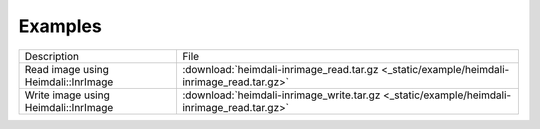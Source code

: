 Examples
===========================

+-------------------------------------------+-----------------------------------------------------------------------------------------------------+
| Description                               | File                                                                                                |
+-------------------------------------------+-----------------------------------------------------------------------------------------------------+
| Read image using Heimdali::InrImage       | :download:`heimdali-inrimage_read.tar.gz <_static/example/heimdali-inrimage_read.tar.gz>`           |
+-------------------------------------------+-----------------------------------------------------------------------------------------------------+
| Write image using Heimdali::InrImage      | :download:`heimdali-inrimage_write.tar.gz <_static/example/heimdali-inrimage_read.tar.gz>`          |
+-------------------------------------------+-----------------------------------------------------------------------------------------------------+
